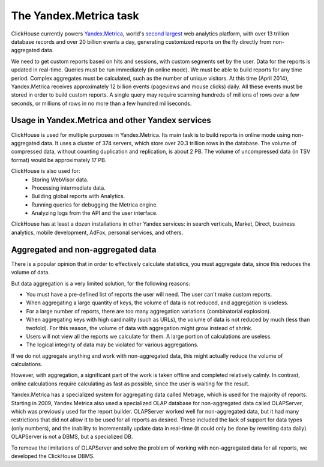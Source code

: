 The Yandex.Metrica task
-----------------------

ClickHouse currently powers `Yandex.Metrica <https://metrica.yandex.com/>`_, world's `second largest <http://w3techs.com/technologies/overview/traffic_analysis/all>`_ web analytics platform, with over 13 trillion database records and over 20 billion events a day, generating customized reports on the fly directly from non-aggregated data.

We need to get custom reports based on hits and sessions, with custom segments set by the user. Data for the reports is updated in real-time. Queries must be run immediately (in online mode). We must be able to build reports for any time period. Complex aggregates must be calculated, such as the number of unique visitors.
At this time (April 2014), Yandex.Metrica receives approximately 12 billion events (pageviews and mouse clicks) daily. All these events must be stored in order to build custom reports. A single query may require scanning hundreds of millions of rows over a few seconds, or millions of rows in no more than a few hundred milliseconds.

Usage in Yandex.Metrica and other Yandex services
~~~~~~~~~~~~~~~~~~~~~~~~~~~~~~~~~~~~~~~~~~~~~~~~~

ClickHouse is used for multiple purposes in Yandex.Metrica. Its main task is to build reports in online mode using non-aggregated data. It uses a cluster of 374 servers, which store over 20.3 trillion rows in the database. The volume of compressed data, without counting duplication and replication, is about 2 PB. The volume of uncompressed data (in TSV format) would be approximately 17 PB.

ClickHouse is also used for:
 * Storing WebVisor data.
 * Processing intermediate data.
 * Building global reports with Analytics.
 * Running queries for debugging the Metrica engine.
 * Analyzing logs from the API and the user interface.

ClickHouse has at least a dozen installations in other Yandex services: in search verticals, Market, Direct, business analytics, mobile development, AdFox, personal services, and others.

Aggregated and non-aggregated data
~~~~~~~~~~~~~~~~~~~~~~~~~~~~~~~~~~
There is a popular opinion that in order to effectively calculate statistics, you must aggregate data, since this reduces the volume of data.

But data aggregation is a very limited solution, for the following reasons:

* You must have a pre-defined list of reports the user will need. The user can't make custom reports.
* When aggregating a large quantity of keys, the volume of data is not reduced, and aggregation is useless.
* For a large number of reports, there are too many aggregation variations (combinatorial explosion).
* When aggregating keys with high cardinality (such as URLs), the volume of data is not reduced by much (less than twofold). For this reason, the volume of data with aggregation might grow instead of shrink.
* Users will not view all the reports we calculate for them. A large portion of calculations are useless.
* The logical integrity of data may be violated for various aggregations.

If we do not aggregate anything and work with non-aggregated data, this might actually reduce the volume of calculations.

However, with aggregation, a significant part of the work is taken offline and completed relatively calmly. In contrast, online calculations require calculating as fast as possible, since the user is waiting for the result.

Yandex.Metrica has a specialized system for aggregating data called Metrage, which is used for the majority of reports. Starting in 2009, Yandex.Metrica also used a specialized OLAP database for non-aggregated data called OLAPServer, which was previously used for the report builder. OLAPServer worked well for non-aggregated data, but it had many restrictions that did not allow it to be used for all reports as desired. These included the lack of support for data types (only numbers), and the inability to incrementally update data in real-time (it could only be done by rewriting data daily). OLAPServer is not a DBMS, but a specialized DB.

To remove the limitations of OLAPServer and solve the problem of working with non-aggregated data for all reports, we developed the ClickHouse DBMS.
